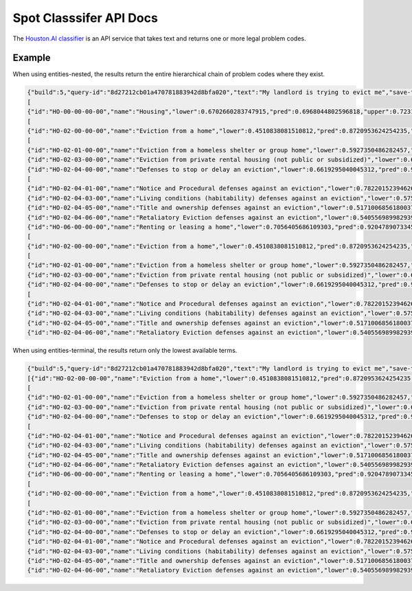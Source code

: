 =============================
Spot Classsifer API Docs
=============================


The `Houston.AI classifier <https://houston.ai/api/classify-docs>`_ is an API service that takes text and returns one or more legal problem codes.  


Example
==========

When using entities-nested, the results return the entire hierarchical chain of problem codes where they exist.

.. code-block:: json

   {"build":5,"query-id":"8d27212cb01a470781883942d8bfa020","text":"My landlord is trying to evict me","save-text":1,"cutoff-lower":0,"cutoff-pred":0.51,"cutoff-upper":0.5,"labels":
   [
   {"id":"HO-00-00-00-00","name":"Housing","lower":0.6702660283747915,"pred":0.6968044802596818,"upper":0.7231564346121119,"children":
   [
   {"id":"HO-02-00-00-00","name":"Eviction from a home","lower":0.4510838081510812,"pred":0.8720953624254235,"upper":0.9232572174552537,"children":
   [
   {"id":"HO-02-01-00-00","name":"Eviction from a homeless shelter or group home","lower":0.5927350486282457,"pred":0.8893196920078001,"upper":0.9262311423782457},
   {"id":"HO-02-03-00-00","name":"Eviction from private rental housing (not public or subsidized)","lower":0.6703774769222283,"pred":0.9220504182247975,"upper":0.9376555591075285},
   {"id":"HO-02-04-00-00","name":"Defenses to stop or delay an eviction","lower":0.6619295040045312,"pred":0.9266108162688175,"upper":0.9510858223666679,"children":
   [
   {"id":"HO-02-04-01-00","name":"Notice and Procedural defenses against an eviction","lower":0.7822015239462637,"pred":0.89394459879573,"upper":0.917512465730012},
   {"id":"HO-02-04-03-00","name":"Living conditions (habitability) defenses against an eviction","lower":0.575730354436689,"pred":0.8952891160868177,"upper":0.932663948186689},
   {"id":"HO-02-04-05-00","name":"Title and ownership defenses against an eviction","lower":0.5171006856180037,"pred":0.9049261998315066,"upper":0.9456721141894324},
   {"id":"HO-02-04-06-00","name":"Retaliatory Eviction defenses against an eviction","lower":0.5405569899829392,"pred":0.8496244938488562,"upper":0.8947077754781543}]}]},
   {"id":"HO-06-00-00-00","name":"Renting or leasing a home","lower":0.7056405686109303,"pred":0.9204789073345129,"upper":0.935466769526348,"children":
   [
   {"id":"HO-02-00-00-00","name":"Eviction from a home","lower":0.4510838081510812,"pred":0.8720953624254235,"upper":0.9232572174552537,"children":
   [
   {"id":"HO-02-01-00-00","name":"Eviction from a homeless shelter or group home","lower":0.5927350486282457,"pred":0.8893196920078001,"upper":0.9262311423782457},
   {"id":"HO-02-03-00-00","name":"Eviction from private rental housing (not public or subsidized)","lower":0.6703774769222283,"pred":0.9220504182247975,"upper":0.9376555591075285},
   {"id":"HO-02-04-00-00","name":"Defenses to stop or delay an eviction","lower":0.6619295040045312,"pred":0.9266108162688175,"upper":0.9510858223666679,"children":
   [
   {"id":"HO-02-04-01-00","name":"Notice and Procedural defenses against an eviction","lower":0.7822015239462637,"pred":0.89394459879573,"upper":0.917512465730012},
   {"id":"HO-02-04-03-00","name":"Living conditions (habitability) defenses against an eviction","lower":0.575730354436689,"pred":0.8952891160868177,"upper":0.932663948186689},
   {"id":"HO-02-04-05-00","name":"Title and ownership defenses against an eviction","lower":0.5171006856180037,"pred":0.9049261998315066,"upper":0.9456721141894324},
   {"id":"HO-02-04-06-00","name":"Retaliatory Eviction defenses against an eviction","lower":0.5405569899829392,"pred":0.8496244938488562,"upper":0.8947077754781543}]}]}]}]}]}
   
When using entities-terminal, the results return only the lowest available terms.

.. code-block:: json

   {"build":5,"query-id":"8d27212cb01a470781883942d8bfa020","text":"My landlord is trying to evict me","save-text":1,"cutoff-lower":0,"cutoff-pred":0.51,"cutoff-upper":0.5,"labels":[{"id":"HO-00-00-00-00","name":"Housing","lower":0.6702660283747915,"pred":0.6968044802596818,"upper":0.7231564346121119,"children":
   [{"id":"HO-02-00-00-00","name":"Eviction from a home","lower":0.4510838081510812,"pred":0.8720953624254235,"upper":0.9232572174552537,"children":
   [
   {"id":"HO-02-01-00-00","name":"Eviction from a homeless shelter or group home","lower":0.5927350486282457,"pred":0.8893196920078001,"upper":0.9262311423782457},
   {"id":"HO-02-03-00-00","name":"Eviction from private rental housing (not public or subsidized)","lower":0.6703774769222283,"pred":0.9220504182247975,"upper":0.9376555591075285},
   {"id":"HO-02-04-00-00","name":"Defenses to stop or delay an eviction","lower":0.6619295040045312,"pred":0.9266108162688175,"upper":0.9510858223666679,"children":
   [
   {"id":"HO-02-04-01-00","name":"Notice and Procedural defenses against an eviction","lower":0.7822015239462637,"pred":0.89394459879573,"upper":0.917512465730012},
   {"id":"HO-02-04-03-00","name":"Living conditions (habitability) defenses against an eviction","lower":0.575730354436689,"pred":0.8952891160868177,"upper":0.932663948186689},
   {"id":"HO-02-04-05-00","name":"Title and ownership defenses against an eviction","lower":0.5171006856180037,"pred":0.9049261998315066,"upper":0.9456721141894324},
   {"id":"HO-02-04-06-00","name":"Retaliatory Eviction defenses against an eviction","lower":0.5405569899829392,"pred":0.8496244938488562,"upper":0.8947077754781543}]}]},
   {"id":"HO-06-00-00-00","name":"Renting or leasing a home","lower":0.7056405686109303,"pred":0.9204789073345129,"upper":0.935466769526348,"children":
   [
   {"id":"HO-02-00-00-00","name":"Eviction from a home","lower":0.4510838081510812,"pred":0.8720953624254235,"upper":0.9232572174552537,"children":
   [
   {"id":"HO-02-01-00-00","name":"Eviction from a homeless shelter or group home","lower":0.5927350486282457,"pred":0.8893196920078001,"upper":0.9262311423782457},
   {"id":"HO-02-03-00-00","name":"Eviction from private rental housing (not public or subsidized)","lower":0.6703774769222283,"pred":0.9220504182247975,"upper":0.9376555591075285},
   {"id":"HO-02-04-00-00","name":"Defenses to stop or delay an eviction","lower":0.6619295040045312,"pred":0.9266108162688175,"upper":0.9510858223666679,"children":[
   {"id":"HO-02-04-01-00","name":"Notice and Procedural defenses against an eviction","lower":0.7822015239462637,"pred":0.89394459879573,"upper":0.917512465730012},
   {"id":"HO-02-04-03-00","name":"Living conditions (habitability) defenses against an eviction","lower":0.575730354436689,"pred":0.8952891160868177,"upper":0.932663948186689},
   {"id":"HO-02-04-05-00","name":"Title and ownership defenses against an eviction","lower":0.5171006856180037,"pred":0.9049261998315066,"upper":0.9456721141894324},
   {"id":"HO-02-04-06-00","name":"Retaliatory Eviction defenses against an eviction","lower":0.5405569899829392,"pred":0.8496244938488562,"upper":0.8947077754781543}]}]}]}]}]}   